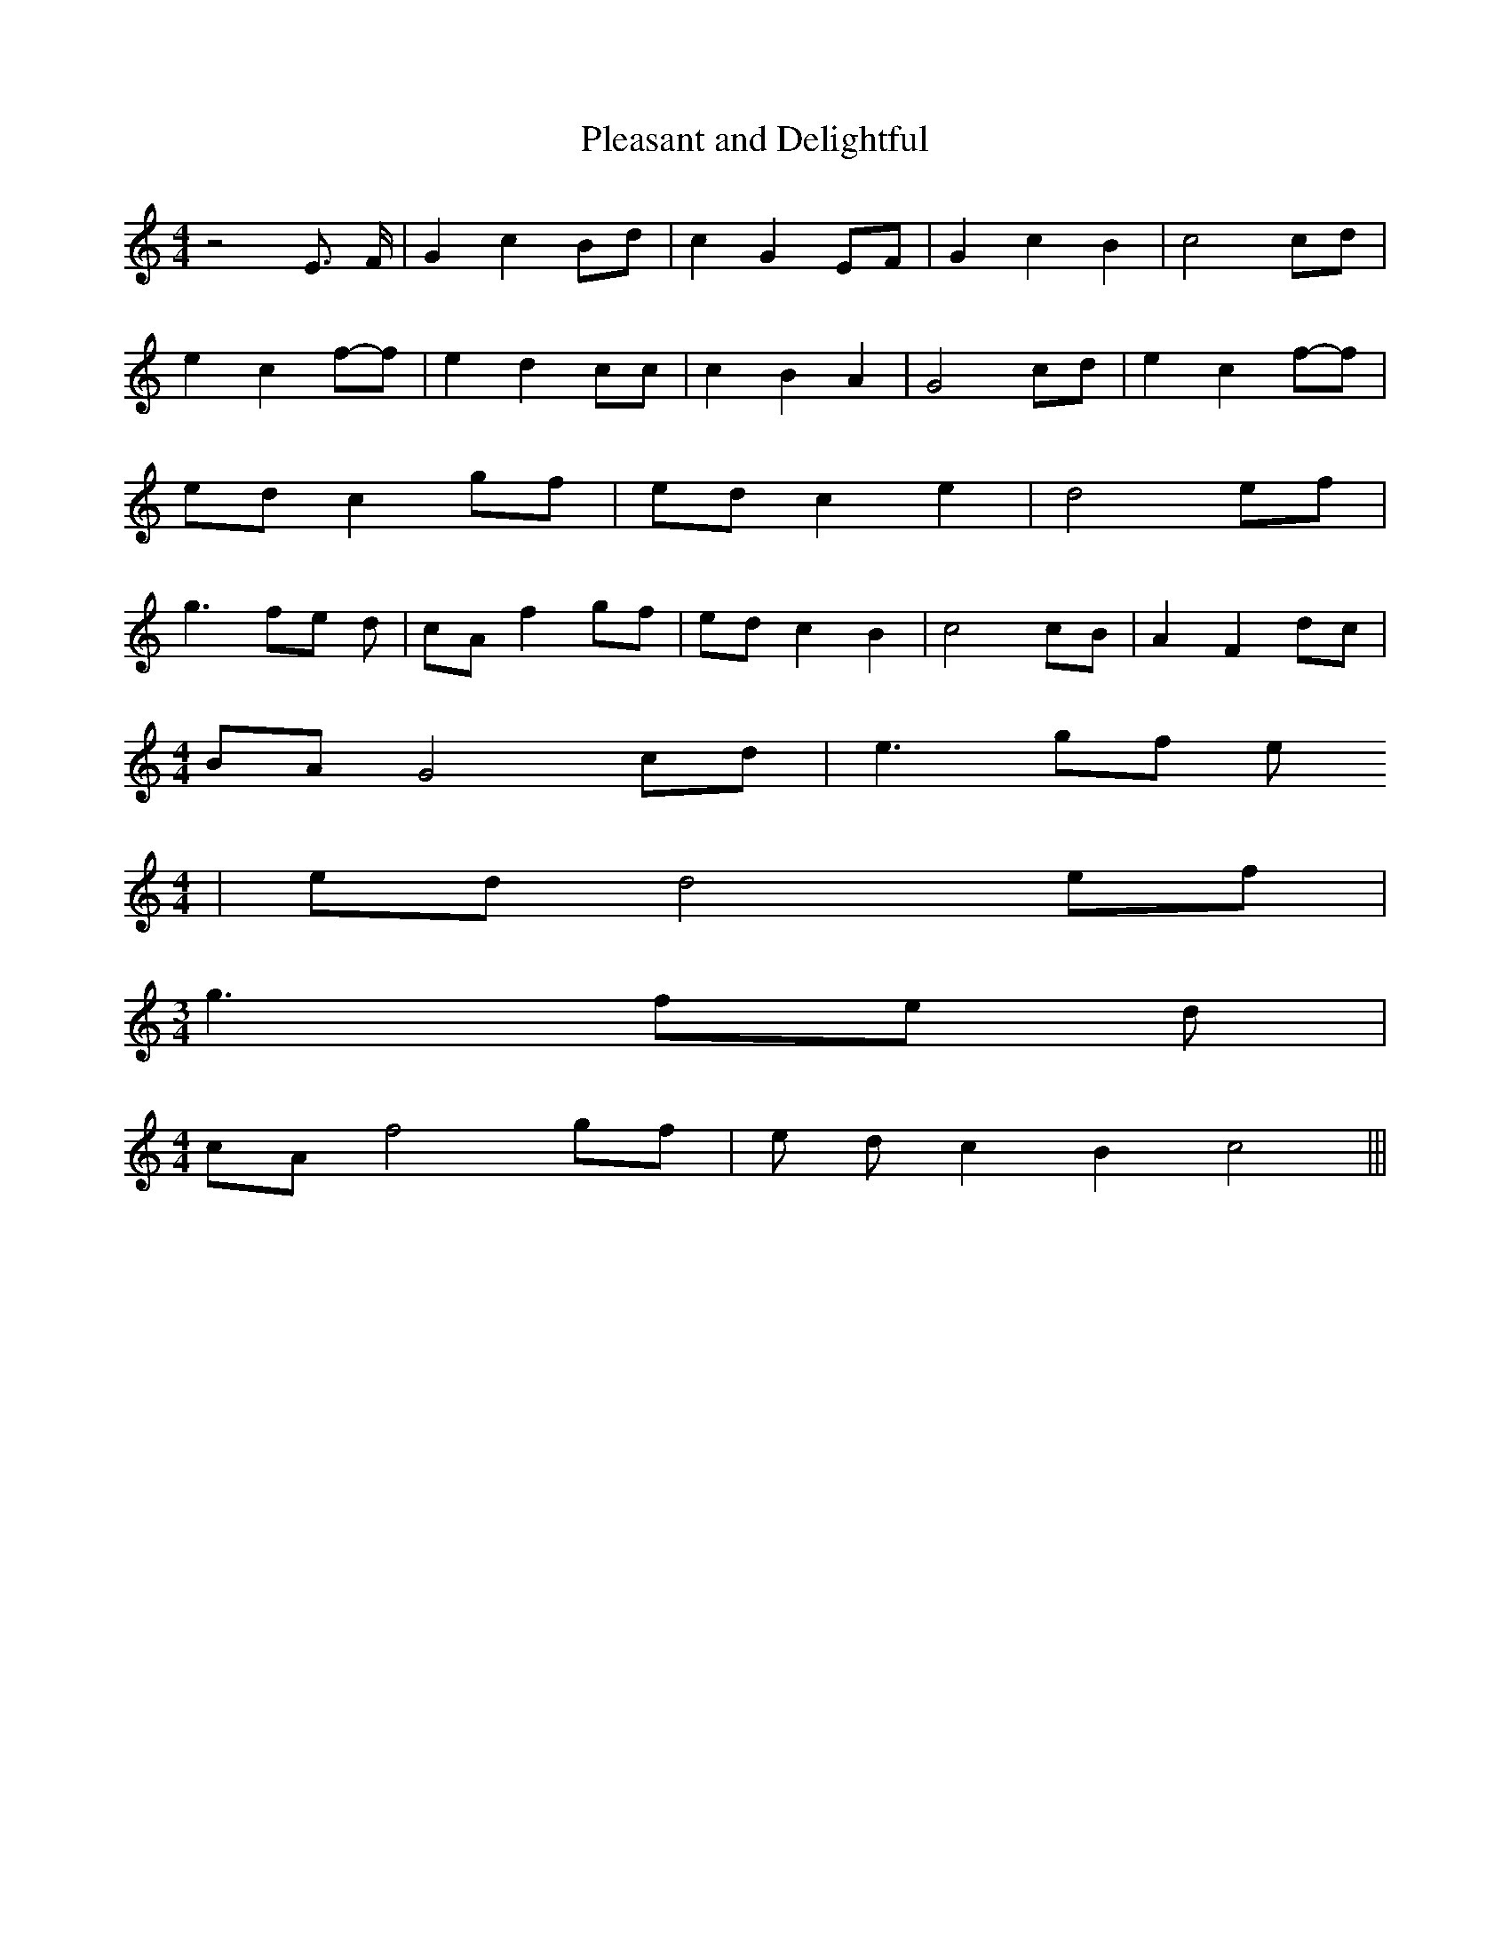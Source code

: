 % Generated more or less automatically by swtoabc by Erich Rickheit KSC
X:1
T:Pleasant and Delightful
M:4/4
L:1/8
K:C
 z4 E3/2 F/2| G2 c2 Bd| c2 G2E-F| G2 c2 B2| c4 cd| e2 c2f-f| e2 d2 cc|\
 c2 B2 A2| G4 cd| e2 c2f-f|e-d c2 gf|e-d c2 e2| d4 ef| g3 fe d| cA f2 gf|\
 ed c2 B2| c4 cB| A2 F2 dc|
M:4/4
 BA G4 cd| e3 gf e
M:4/4
| ed d4 ef|
M:3/4
 g3 fe d|
M:4/4
 cA f4 gf|e d c2 B2 c4|||

